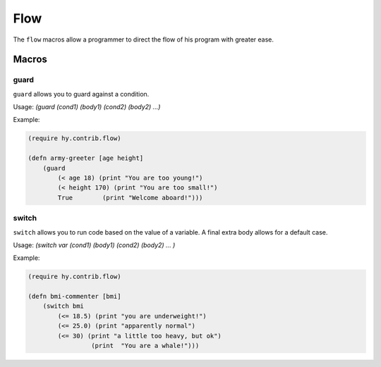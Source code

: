 ==========
Flow
==========

.. versionadded:: 0.10.2

The ``flow`` macros allow a programmer to direct the flow of his program with
greater ease.
   
   
Macros
======

.. _guard:
.. _switch:

guard
-----

``guard`` allows you to guard against a condition.


Usage: `(guard (cond1) (body1) (cond2) (body2) ...)`

Example:

.. code-block:: hy

    (require hy.contrib.flow)
                
    (defn army-greeter [age height]
        (guard
            (< age 18) (print "You are too young!")
            (< height 170) (print "You are too small!")
            True        (print "Welcome aboard!")))

    
switch
-----

``switch`` allows you to run code based on the value of a variable.
A final extra body allows for a default case.


Usage: `(switch var (cond1) (body1) (cond2) (body2) ... )`

Example:

.. code-block:: hy

    (require hy.contrib.flow)
                
    (defn bmi-commenter [bmi]
        (switch bmi
            (<= 18.5) (print "you are underweight!")
            (<= 25.0) (print "apparently normal")
            (<= 30) (print "a little too heavy, but ok")
                     (print  "You are a whale!")))
    
